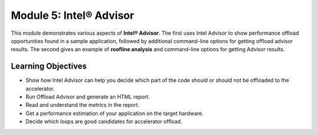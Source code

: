 Module 5: Intel® Advisor
#########################

This module demonstrates various aspects of **Intel® Advisor**. The first uses Intel Advisor to show performance offload opportunities found in a sample application, followed by additional command-line options for getting offload advisor results. The second gives an example of **roofline analysis** and command-line options for getting Advisor results.

Learning Objectives 
********************

* Show how Intel Advisor can help you decide which part of the code should or should not be offloaded to the accelerator.

* Run Offload Advisor and generate an HTML report.

* Read and understand the metrics in the report.

* Get a performance estimation of your application on the target hardware.

* Decide which loops are good candidates for accelerator offload.
